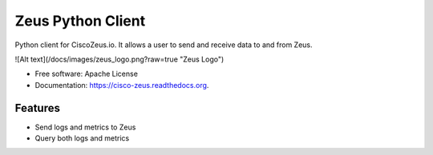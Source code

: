 ===============================
Zeus Python Client
===============================

.. image:: https://travis-ci.org/CiscoZeus/python-zeusclient.svg
    :target: https://travis-ci.org/CiscoZeus/python-zeusclient

.. image:: https://coveralls.io/repos/CiscoZeus/python-zeusclient/badge.svg?branch=master
  :target: https://coveralls.io/r/CiscoZeus/python-zeusclient?branch=master

.. image:: https://img.shields.io/pypi/v/cisco-zeus.svg
        :target: https://pypi.python.org/pypi/cisco-zeus

Python client for CiscoZeus.io. It allows a user to send and receive data to and from Zeus.

![Alt text](/docs/images/zeus_logo.png?raw=true "Zeus Logo")

* Free software: Apache License
* Documentation: https://cisco-zeus.readthedocs.org.

Features
--------

* Send logs and metrics to Zeus
* Query both logs and metrics
